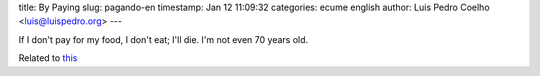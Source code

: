title: By Paying
slug: pagando-en
timestamp: Jan 12 11:09:32
categories: ecume english
author: Luis Pedro Coelho <luis@luispedro.org>
---

If I don't pay for my food, I don't eat; I'll die. I'm not even 70 years old.

Related to `this <http://www.jn.pt/Opiniao/default.aspx?content_id=2235245&opiniao=Manuel+Ant%25F3nio+Pina>`__

